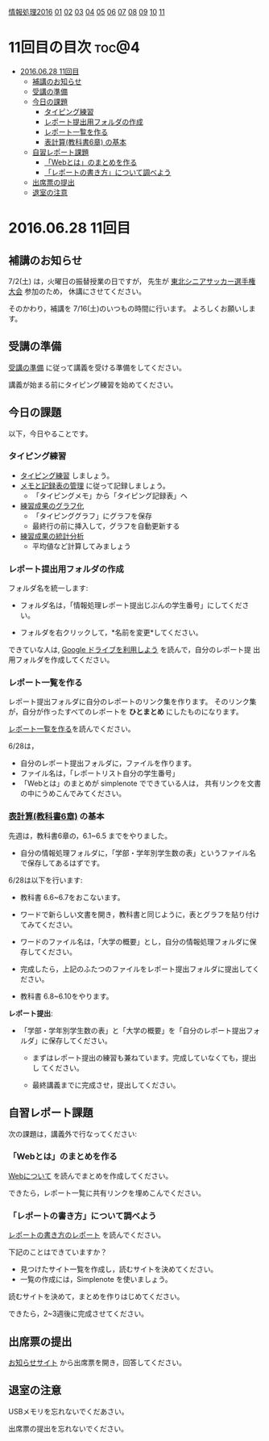 [[./情報処理2016.org][情報処理2016]] [[./01.org][01]] [[./02.org][02]] [[./03.org][03]] [[./04.org][04]] [[./05.org][05]] [[./06.org][06]] [[./07.org][07]] [[./08.org][08]] [[./09.org][09]] [[./10.org][10]] [[./11.org][11]]

* 11回目の目次 							      :toc@4:
 - [[#20160628-11回目][2016.06.28 11回目]]
   - [[#補講のお知らせ][補講のお知らせ]]
   - [[#受講の準備][受講の準備]]
   - [[#今日の課題][今日の課題]]
     - [[#タイピング練習][タイピング練習]]
     - [[#レポート提出用フォルダの作成][レポート提出用フォルダの作成]]
     - [[#レポート一覧を作る][レポート一覧を作る]]
     - [[#表計算教科書6章-の基本][表計算(教科書6章) の基本]]
   - [[#自習レポート課題][自習レポート課題]]
     - [[#webとはのまとめを作る][「Webとは」のまとめを作る]]
     - [[#レポートの書き方について調べよう][「レポートの書き方」について調べよう]]
   - [[#出席票の提出][出席票の提出]]
   - [[#退室の注意][退室の注意]]

* 2016.06.28 11回目
** 補講のお知らせ
   7/2(土) は，火曜日の振替授業の日ですが，
   先生が [[http://www.touhoku-fa.com/shinia/2016-shinia.html][東北シニアサッカー選手権大会]] 参加のため，
   休講にさせてください。

   そのかわり，補講を 7/16(土)のいつもの時間に行います。
   よろしくお願いします。

** 受講の準備

   [[./情報演習2016_受講の準備.org][受講の準備]] に従って講義を受ける準備をしてください。

   講義が始まる前にタイピング練習を始めてください。

** 今日の課題

以下，今日やることです。

*** タイピング練習

- [[./タイピング/情報処理_タイピング_練習.org][タイピング練習]] しましょう。
- [[./タイピング/タイピング_メモと記録表の管理.org][メモと記録表の管理]] に従って記録しましょう。
  - 「タイピングメモ」から「タイピング記録表」ヘ
- [[./タイピング/タイピング_練習成果のグラフ化.org][練習成果のグラフ化]] 
  - 「タイピンググラフ」にグラフを保存
  - 最終行の前に挿入して，グラフを自動更新する
- [[./タイピング/情報処理_タイピング_練習成果の統計分析.org][練習成果の統計分析]]
  - 平均値など計算してみましょう

*** レポート提出用フォルダの作成

フォルダ名を統一します:

- フォルダ名は，「情報処理レポート提出じぶんの学生番号」にしてください。

- フォルダを右クリックして，*名前を変更*してください。

できていな人は, [[./GoogleDrive.org][Google ドライブを利用しよう]] を読んで，自分のレポート提
出用フォルダを作成してください。


*** レポート一覧を作る

    レポート提出フォルダに自分のレポートのリンク集を作ります。
    そのリンク集が，自分が作ったすべてのレポートを *ひとまとめ* 
    にしたものになります。

    [[./レポート一覧を作る.org][レポート一覧を作る]]を読んでください。

    6/28は，

    - 自分のレポート提出フォルダに，ファイルを作ります。
    - ファイル名は，「レポートリスト自分の学生番号」
    - 「Webとは」のまとめが simplenote でできている人は，
      共有リンクを文書の中にうめこんでみてください。
    
*** [[../教科書/06_表計算.org][表計算(教科書6章)]] の基本
    
先週は，教科書6章の，6.1~6.5 までをやりました。

- 自分の情報処理フォルダに，「学部・学年別学生数の表」というファイル名
  で保存してあるはずです。

6/28は以下を行います:

- 教科書 6.6~6.7をおこないます。

- ワードで新らしい文書を開き，教科書と同じように，表とグラフを貼り付け
  てみてください。

- ワードのファイル名は，「大学の概要」とし，自分の情報処理フォルダに保
  存してください。

- 完成したら，上記のふたつのファイルをレポート提出フォルダに提出してく
  ださい。

- 教科書 6.8~6.10をやります。

*レポート提出*:

- 「学部・学年別学生数の表」と「大学の概要」を「自分のレポート提出フォ
  ルダ」に保存してください。

  - まずはレポート提出の練習も兼ねています。完成していなくても，提出し
    てください。

  - 最終講義までに完成させ，提出してください。

** 自習レポート課題

次の課題は，講義外で行なってください:

*** 「Webとは」のまとめを作る

[[./情報処理_Webについて.org][Webについて]] を読んでまとめを作成してください。

できたら，レポート一覧に共有リンクを埋めこんでください。

*** 「レポートの書き方」について調べよう

[[./情報処理_レポートの書き方.org][レポートの書き方のレポート]] を読んでください。

下記のことはできていますか？

- 見つけたサイト一覧を作成し，読むサイトを決めてください。
- 一覧の作成には，Simplenote を使いましょう。

読むサイトを決めて，まとめを作りはじめてください。

できたら，2~3週後に完成させてください。

** 出席票の提出

   [[https://plus.google.com/communities/118178418897087393166][お知らせサイト]] から出席票を開き，回答してください。

** 退室の注意

   USBメモリを忘れないでくだあさい。

   出席票の提出を忘れないでください。

